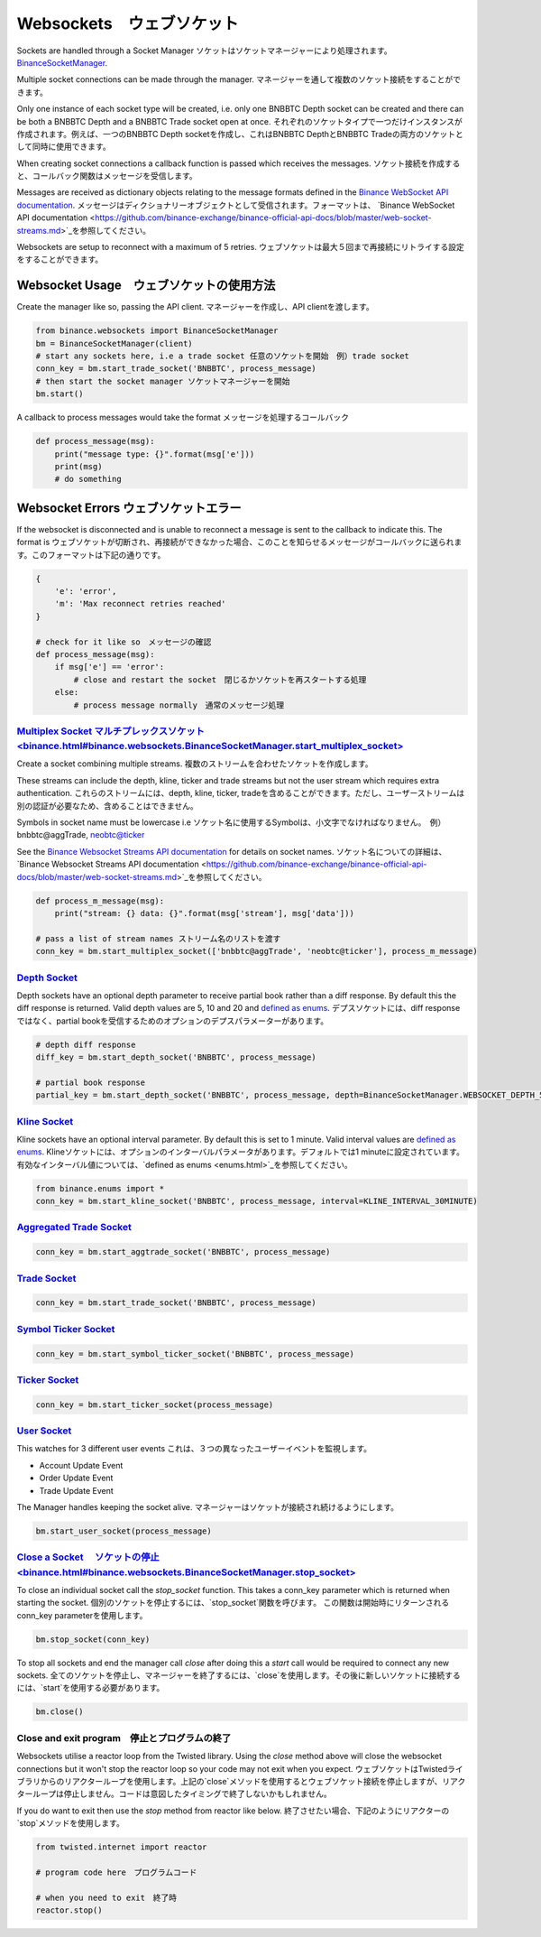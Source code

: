 Websockets　ウェブソケット
==========

Sockets are handled through a Socket Manager ソケットはソケットマネージャーにより処理されます。`BinanceSocketManager <binance.html#binance.websockets.BinanceSocketManager>`_.

Multiple socket connections can be made through the manager.
マネージャーを通して複数のソケット接続をすることができます。

Only one instance of each socket type will be created, i.e. only one BNBBTC Depth socket can be created
and there can be both a BNBBTC Depth and a BNBBTC Trade socket open at once.
それぞれのソケットタイプで一つだけインスタンスが作成されます。例えば、一つのBNBBTC Depth socketを作成し、これはBNBBTC DepthとBNBBTC Tradeの両方のソケットとして同時に使用できます。

When creating socket connections a callback function is passed which receives the messages.
ソケット接続を作成すると、コールバック関数はメッセージを受信します。

Messages are received as dictionary objects relating to the message formats defined in the `Binance WebSocket API documentation <https://github.com/binance-exchange/binance-official-api-docs/blob/master/web-socket-streams.md>`_.
メッセージはディクショナリーオブジェクトとして受信されます。フォーマットは、 `Binance WebSocket API documentation <https://github.com/binance-exchange/binance-official-api-docs/blob/master/web-socket-streams.md>`_を参照してください。

Websockets are setup to reconnect with a maximum of 5 retries.
ウェブソケットは最大５回まで再接続にリトライする設定をすることができます。

Websocket Usage　ウェブソケットの使用方法
---------------

Create the manager like so, passing the API client.
マネージャーを作成し、API clientを渡します。

.. code:: python

    from binance.websockets import BinanceSocketManager
    bm = BinanceSocketManager(client)
    # start any sockets here, i.e a trade socket 任意のソケットを開始　例）trade socket
    conn_key = bm.start_trade_socket('BNBBTC', process_message)
    # then start the socket manager ソケットマネージャーを開始
    bm.start()

A callback to process messages would take the format
メッセージを処理するコールバック

.. code:: python

    def process_message(msg):
        print("message type: {}".format(msg['e']))
        print(msg)
        # do something


Websocket Errors ウェブソケットエラー
----------------

If the websocket is disconnected and is unable to reconnect a message is sent to the callback to indicate this. The format is
ウェブソケットが切断され、再接続ができなかった場合、このことを知らせるメッセージがコールバックに送られます。このフォーマットは下記の通りです。

.. code:: python

    {
        'e': 'error',
        'm': 'Max reconnect retries reached'
    }

    # check for it like so　メッセージの確認
    def process_message(msg):
        if msg['e'] == 'error':
            # close and restart the socket　閉じるかソケットを再スタートする処理
        else:
            # process message normally　通常のメッセージ処理


`Multiplex Socket マルチプレックスソケット<binance.html#binance.websockets.BinanceSocketManager.start_multiplex_socket>`_
+++++++++++++++++++++++++++++++++++++++++++++++++++++++++++++++++++++++++++++++++++++++++++++++++

Create a socket combining multiple streams. 複数のストリームを合わせたソケットを作成します。

These streams can include the depth, kline, ticker and trade streams but not the user stream which requires extra authentication.
これらのストリームには、depth, kline, ticker, tradeを含めることができます。ただし、ユーザーストリームは別の認証が必要なため、含めることはできません。

Symbols in socket name must be lowercase i.e 
ソケット名に使用するSymbolは、小文字でなければなりません。　例）bnbbtc@aggTrade, neobtc@ticker

See the `Binance Websocket Streams API documentation <https://github.com/binance-exchange/binance-official-api-docs/blob/master/web-socket-streams.md>`_ for details on socket names.
ソケット名についての詳細は、`Binance Websocket Streams API documentation <https://github.com/binance-exchange/binance-official-api-docs/blob/master/web-socket-streams.md>`_を参照してください。

.. code:: python

    def process_m_message(msg):
        print("stream: {} data: {}".format(msg['stream'], msg['data']))

    # pass a list of stream names ストリーム名のリストを渡す
    conn_key = bm.start_multiplex_socket(['bnbbtc@aggTrade', 'neobtc@ticker'], process_m_message)

`Depth Socket <binance.html#binance.websockets.BinanceSocketManager.start_depth_socket>`_
+++++++++++++++++++++++++++++++++++++++++++++++++++++++++++++++++++++++++++++++++++++++++

Depth sockets have an optional depth parameter to receive partial book rather than a diff response.
By default this the diff response is returned.
Valid depth values are 5, 10 and 20 and `defined as enums <enums.html>`_.
デプスソケットには、diff responseではなく、partial bookを受信するためのオプションのデプスパラメーターがあります。

.. code:: python

    # depth diff response
    diff_key = bm.start_depth_socket('BNBBTC', process_message)

    # partial book response
    partial_key = bm.start_depth_socket('BNBBTC', process_message, depth=BinanceSocketManager.WEBSOCKET_DEPTH_5)


`Kline Socket <binance.html#binance.websockets.BinanceSocketManager.start_kline_socket>`_
+++++++++++++++++++++++++++++++++++++++++++++++++++++++++++++++++++++++++++++++++++++++++

Kline sockets have an optional interval parameter. By default this is set to 1 minute.
Valid interval values are `defined as enums <enums.html>`_.
Klineソケットには、オプションのインターバルパラメータがあります。デフォルトでは1 minuteに設定されています。
有効なインターバル値については、`defined as enums <enums.html>`_を参照してください。

.. code:: python

    from binance.enums import *
    conn_key = bm.start_kline_socket('BNBBTC', process_message, interval=KLINE_INTERVAL_30MINUTE)


`Aggregated Trade Socket <binance.html#binance.websockets.BinanceSocketManager.start_aggtrade_socket>`_
+++++++++++++++++++++++++++++++++++++++++++++++++++++++++++++++++++++++++++++++++++++++++++++++++++++++

.. code:: python

    conn_key = bm.start_aggtrade_socket('BNBBTC', process_message)


`Trade Socket <binance.html#binance.websockets.BinanceSocketManager.start_trade_socket>`_
++++++++++++++++++++++++++++++++++++++++++++++++++++++++++++++++++++++++++++++++++++++++++

.. code:: python

    conn_key = bm.start_trade_socket('BNBBTC', process_message)

`Symbol Ticker Socket <binance.html#binance.websockets.BinanceSocketManager.start_symbol_ticker_socket>`_
+++++++++++++++++++++++++++++++++++++++++++++++++++++++++++++++++++++++++++++++++++++++++++++++++++++++++

.. code:: python

    conn_key = bm.start_symbol_ticker_socket('BNBBTC', process_message)

`Ticker Socket <binance.html#binance.websockets.BinanceSocketManager.start_ticker_socket>`_
+++++++++++++++++++++++++++++++++++++++++++++++++++++++++++++++++++++++++++++++++++++++++++

.. code:: python

    conn_key = bm.start_ticker_socket(process_message)

`User Socket <binance.html#binance.websockets.BinanceSocketManager.start_user_socket>`_
+++++++++++++++++++++++++++++++++++++++++++++++++++++++++++++++++++++++++++++++++++++++

This watches for 3 different user events
これは、３つの異なったユーザーイベントを監視します。

- Account Update Event
- Order Update Event
- Trade Update Event

The Manager handles keeping the socket alive.
マネージャーはソケットが接続され続けるようにします。

.. code:: python

    bm.start_user_socket(process_message)


`Close a Socket 　ソケットの停止<binance.html#binance.websockets.BinanceSocketManager.stop_socket>`_
++++++++++++++++++++++++++++++++++++++++++++++++++++++++++++++++++++++++++++++++++++

To close an individual socket call the `stop_socket` function.
This takes a conn_key parameter which is returned when starting the socket.
個別のソケットを停止するには、`stop_socket`関数を呼びます。
この関数は開始時にリターンされるconn_key parameterを使用します。

.. code:: python

    bm.stop_socket(conn_key)


To stop all sockets and end the manager call `close` after doing this a `start` call would be required to connect any new sockets.
全てのソケットを停止し、マネージャーを終了するには、`close`を使用します。その後に新しいソケットに接続するには、`start`を使用する必要があります。

.. code:: python

    bm.close()

.. image:: https://analytics-pixel.appspot.com/UA-111417213-1/github/python-binance/docs/websockets?pixel


Close and exit program　停止とプログラムの終了
++++++++++++++++++++++

Websockets utilise a reactor loop from the Twisted library. Using the `close` method above will close
the websocket connections but it won't stop the reactor loop so your code may not exit when you expect.
ウェブソケットはTwistedライブラリからのリアクターループを使用します。上記の`close`メソッドを使用するとウェブソケット接続を停止しますが、リアクターループは停止しません。コードは意図したタイミングで終了しないかもしれません。

If you do want to exit then use the `stop` method from reactor like below.
終了させたい場合、下記のようにリアクターの`stop`メソッドを使用します。

.. code:: python

    from twisted.internet import reactor

    # program code here　プログラムコード

    # when you need to exit　終了時
    reactor.stop()
